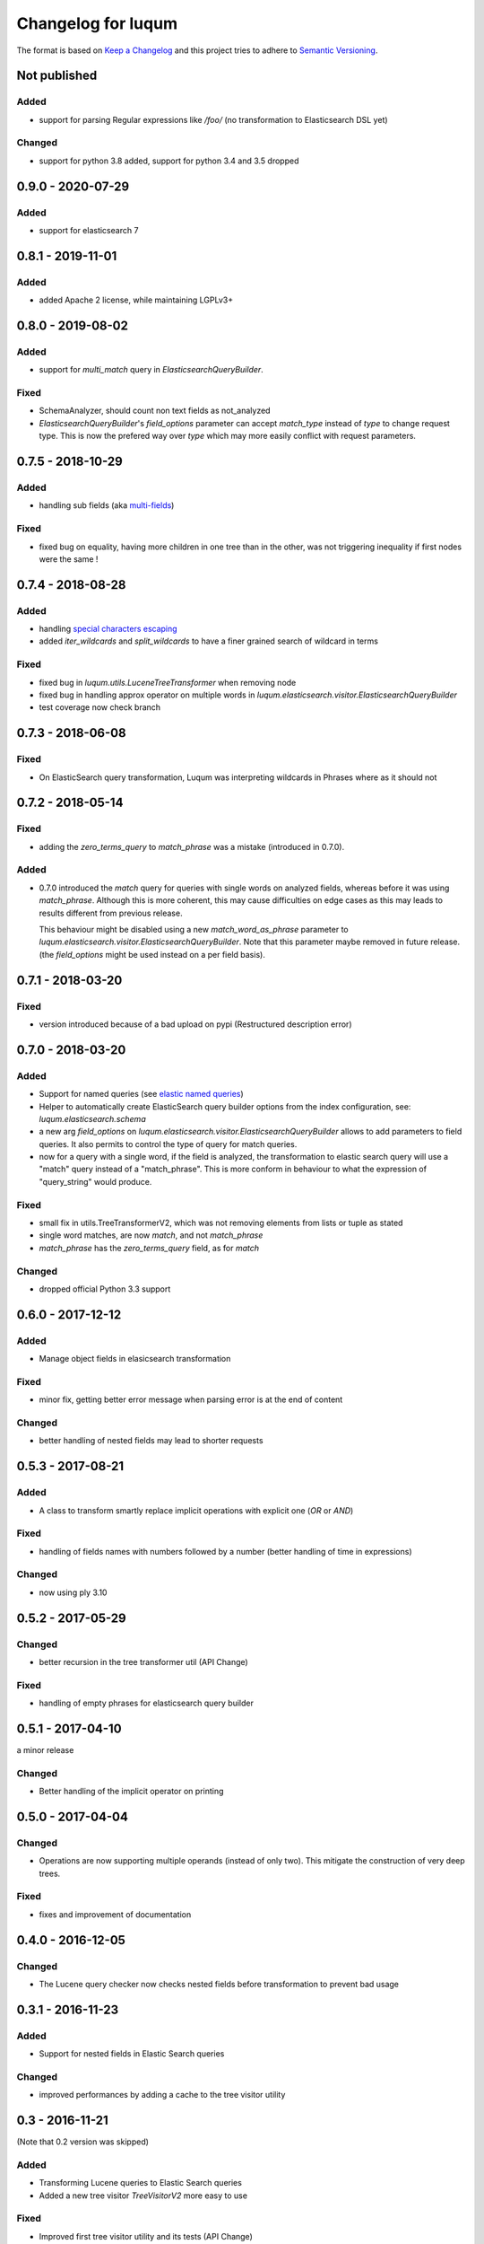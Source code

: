Changelog for luqum
###################

The format is based on `Keep a Changelog`_
and this project tries to adhere to `Semantic Versioning`_.

.. _`Keep a Changelog`: http://keepachangelog.com/en/1.0.0/
.. _`Semantic Versioning`: http://semver.org/spec/v2.0.0.html

Not published
=============

Added
-----

- support for parsing Regular expressions like `/foo/` (no transformation to Elasticsearch DSL yet)

Changed
-------
- support for python 3.8 added, support for python 3.4 and 3.5 dropped

0.9.0 - 2020-07-29
==================

Added
-----

- support for elasticsearch 7

0.8.1 - 2019-11-01
==================

Added
-----

- added Apache 2 license, while maintaining LGPLv3+

0.8.0 - 2019-08-02
==================

Added
-----

- support for `multi_match` query in `ElasticsearchQueryBuilder`.

Fixed
-----

- SchemaAnalyzer, should count non text fields as not_analyzed
- `ElasticsearchQueryBuilder`'s `field_options` parameter
  can accept `match_type` instead of `type` to change request type.
  This is now the prefered way over `type`
  which may more easily conflict with request parameters.

0.7.5 - 2018-10-29
==================

Added
-----

- handling sub fields (aka `multi-fields`__)

__ https://www.elastic.co/guide/en/elasticsearch/reference/6.3/multi-fields.html

Fixed
-----

- fixed bug on equality, having more children in one tree than in the other,
  was not triggering inequality if first nodes were the same !

0.7.4 - 2018-08-28
==================

Added
-----

- handling `special characters escaping`_
- added `iter_wildcards` and `split_wildcards` to have a finer grained search of wildcard in terms

.. _`special characters escaping`: https://lucene.apache.org/core/3_6_0/queryparsersyntax.html#Escaping%20Special%20Characters

Fixed
-----

- fixed bug in `luqum.utils.LuceneTreeTransformer` when removing node
- fixed bug in handling approx operator on multiple words in
  `luqum.elasticsearch.visitor.ElasticsearchQueryBuilder`
- test coverage now check branch

0.7.3 - 2018-06-08
===================

Fixed
-----

- On ElasticSearch query transformation, Luqum was interpreting wildcards in Phrases where as it should not

0.7.2 - 2018-05-14
===================

Fixed
-----

- adding the `zero_terms_query` to `match_phrase` was a mistake (introduced in 0.7.0).

Added
-----

- 0.7.0 introduced the `match` query for queries with single words on analyzed fields,
  whereas before it was using `match_phrase`.
  Although this is more coherent,
  this may cause difficulties on edge cases
  as this may leads to results different from previous release.

  This behaviour might be disabled using a new `match_word_as_phrase` parameter
  to `luqum.elasticsearch.visitor.ElasticsearchQueryBuilder`.
  Note that this parameter maybe removed in future release.
  (the `field_options` might be used instead on a per field basis).


0.7.1 - 2018-03-20
==================

Fixed
-----

- version introduced because of a bad upload on pypi (Restructured description error)

0.7.0 - 2018-03-20
==================

Added
-----

- Support for named queries (see `elastic named queries`__)
- Helper to automatically create ElasticSearch query builder options from the index configuration,
  see: `luqum.elasticsearch.schema`
- a new arg `field_options` on `luqum.elasticsearch.visitor.ElasticsearchQueryBuilder`
  allows to add parameters to field queries.
  It also permits to control the type of query for match queries.
- now for a query with a single word, if the field is analyzed,
  the transformation to elastic search query will use a "match" query instead of a "match_phrase".
  This is more conform in behaviour to what the expression of "query_string" would produce.


Fixed
-----

- small fix in utils.TreeTransformerV2,
  which was not removing elements from lists or tuple as stated
- single word matches, are now `match`, and not `match_phrase`
- `match_phrase` has the `zero_terms_query` field, as for `match`

__ https://www.elastic.co/guide/en/elasticsearch/reference/current/search-request-named-queries-and-filters.html

Changed
--------

- dropped official Python 3.3 support

0.6.0 - 2017-12-12
==================

Added
-----

- Manage object fields in elasicsearch transformation

Fixed
-----

- minor fix, getting better error message when parsing error is at the end of content

Changed
--------

- better handling of nested fields may lead to shorter requests

0.5.3 - 2017-08-21
==================

Added
-----

- A class to transform smartly replace implicit operations with explicit one (*OR* or *AND*)

Fixed
-----

- handling of fields names with numbers followed by a number
  (better handling of time in expressions)

Changed
-------

- now using ply 3.10

0.5.2 - 2017-05-29
==================

Changed
-------

- better recursion in the tree transformer util (API Change)

Fixed
-----

- handling of empty phrases for elasticsearch query builder

0.5.1 - 2017-04-10
==================

a minor release

Changed
-------

- Better handling of the implicit operator on printing

0.5.0 - 2017-04-04
==================

Changed
-------

- Operations are now supporting multiple operands (instead of only two).
  This mitigate the construction of very deep trees.

Fixed
-----

- fixes and improvement of documentation

0.4.0 - 2016-12-05
==================

Changed
-------

- The Lucene query checker now checks nested fields before transformation to prevent bad usage

0.3.1 - 2016-11-23
==================

Added
-----

- Support for nested fields in Elastic Search queries

Changed
-------

- improved performances by adding a cache to the tree visitor utility

0.3 - 2016-11-21
=================

(Note that 0.2 version was skipped)

Added
-----

- Transforming Lucene queries to Elastic Search queries
- Added a new tree visitor `TreeVisitorV2` more easy to use

Fixed
-----
- Improved first tree visitor utility and its tests (API Change)


0.1 - 2016-05-17
=================

This was the initial release of Luqum.

Added
------

- the parser and the tree structure
- the visitor and transformer utils
- the Lucene query consistency checker
- the prettify for pretty printing
